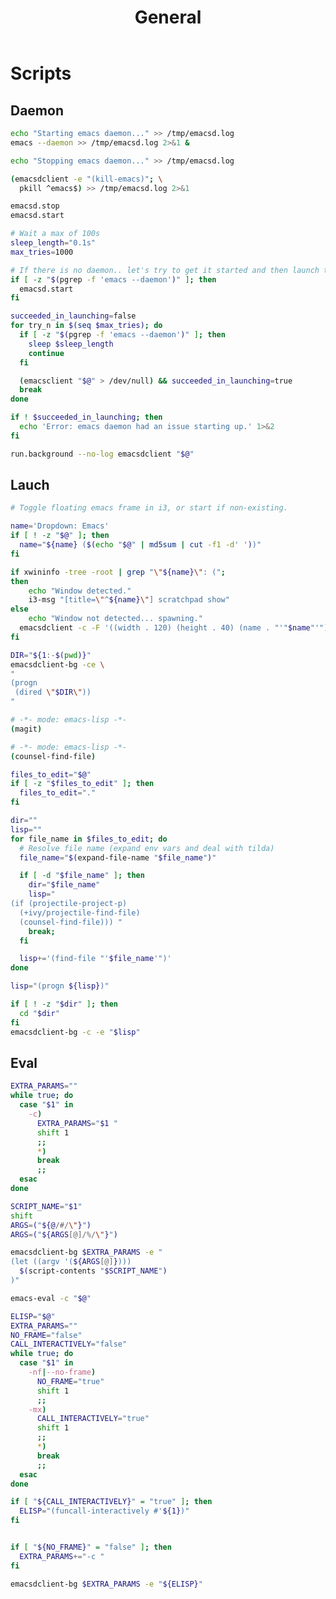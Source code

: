 #+TITLE: General
#+PROPERTY: header-args :tangle-relative 'dir

* Scripts
:PROPERTIES:
:header-args:bash: :dir ${HOME}/bin :shebang #!/bin/bash
:END:

** Daemon
#+BEGIN_SRC bash :tangle emacsd.start
echo "Starting emacs daemon..." >> /tmp/emacsd.log
emacs --daemon >> /tmp/emacsd.log 2>&1 &
#+END_SRC

#+BEGIN_SRC bash :tangle emacsd.stop
echo "Stopping emacs daemon..." >> /tmp/emacsd.log

(emacsdclient -e "(kill-emacs)"; \
  pkill ^emacs$) >> /tmp/emacsd.log 2>&1
#+END_SRC

#+BEGIN_SRC bash :tangle emacsd.restart
emacsd.stop
emacsd.start
#+END_SRC

#+BEGIN_SRC bash :tangle emacsdclient
# Wait a max of 100s
sleep_length="0.1s"
max_tries=1000

# If there is no daemon.. let's try to get it started and then launch the client
if [ -z "$(pgrep -f 'emacs --daemon')" ]; then
  emacsd.start
fi

succeeded_in_launching=false
for try_n in $(seq $max_tries); do
  if [ -z "$(pgrep -f 'emacs --daemon')" ]; then
    sleep $sleep_length
    continue
  fi

  (emacsclient "$@" > /dev/null) && succeeded_in_launching=true
  break
done

if ! $succeeded_in_launching; then
  echo 'Error: emacs daemon had an issue starting up.' 1>&2
fi
#+END_SRC

#+BEGIN_SRC bash :tangle emacsdclient-bg
run.background --no-log emacsdclient "$@"
#+END_SRC
** Lauch
#+BEGIN_SRC bash :tangle i3.dd.emacs
# Toggle floating emacs frame in i3, or start if non-existing.

name='Dropdown: Emacs'
if [ ! -z "$@" ]; then
  name="${name} ($(echo "$@" | md5sum | cut -f1 -d' '))"
fi

if xwininfo -tree -root | grep "\"${name}\": (";
then
	echo "Window detected."
	i3-msg "[title=\"^${name}\"] scratchpad show"
else
	echo "Window not detected... spawning."
  emacsdclient -c -F '((width . 120) (height . 40) (name . "'"$name"'"))' "$@"
fi
#+END_SRC

#+BEGIN_SRC bash :tangle dired
DIR="${1:-$(pwd)}"
emacsdclient-bg -ce \
"
(progn
 (dired \"$DIR\"))
"
#+END_SRC

#+BEGIN_SRC bash :tangle magit :shebang #!/usr/bin/env emacs-frame-eval
# -*- mode: emacs-lisp -*-
(magit)
#+END_SRC

#+BEGIN_SRC bash :tangle e.f :shebang #!/usr/bin/env emacs-frame-eval
# -*- mode: emacs-lisp -*-
(counsel-find-file)
#+END_SRC

#+BEGIN_SRC bash :tangle e.emacs
files_to_edit="$@"
if [ -z "$files_to_edit" ]; then
  files_to_edit="."
fi

dir=""
lisp=""
for file_name in $files_to_edit; do
  # Resolve file name (expand env vars and deal with tilda)
  file_name="$(expand-file-name "$file_name")"

  if [ -d "$file_name" ]; then
    dir="$file_name"
    lisp="
(if (projectile-project-p)
  (+ivy/projectile-find-file)
  (counsel-find-file))) "
    break;
  fi

  lisp+='(find-file "'$file_name'")'
done

lisp="(progn ${lisp})"

if [ ! -z "$dir" ]; then
  cd "$dir"
fi
emacsdclient-bg -c -e "$lisp"
#+END_SRC
** Eval
#+BEGIN_SRC bash :tangle emacs-eval
EXTRA_PARAMS=""
while true; do
  case "$1" in
    -c)
      EXTRA_PARAMS="$1 "
      shift 1
      ;;
      *)
      break
      ;;
  esac
done

SCRIPT_NAME="$1"
shift
ARGS=("${@/#/\"}")
ARGS=("${ARGS[@]/%/\"}")

emacsdclient-bg $EXTRA_PARAMS -e "
(let ((argv '(${ARGS[@]})))
  $(script-contents "$SCRIPT_NAME")
)"
#+END_SRC

#+BEGIN_SRC bash :tangle emacs-frame-eval
emacs-eval -c "$@"
#+END_SRC

#+BEGIN_SRC bash :tangle el
ELISP="$@"
EXTRA_PARAMS=""
NO_FRAME="false"
CALL_INTERACTIVELY="false"
while true; do
  case "$1" in
    -nf|--no-frame)
      NO_FRAME="true"
      shift 1
      ;;
    -mx)
      CALL_INTERACTIVELY="true"
      shift 1
      ;;
      *)
      break
      ;;
  esac
done

if [ "${CALL_INTERACTIVELY}" = "true" ]; then
  ELISP="(funcall-interactively #'${1})"
fi


if [ "${NO_FRAME}" = "false" ]; then
  EXTRA_PARAMS+="-c "
fi

emacsdclient-bg $EXTRA_PARAMS -e "${ELISP}"
#+END_SRC
